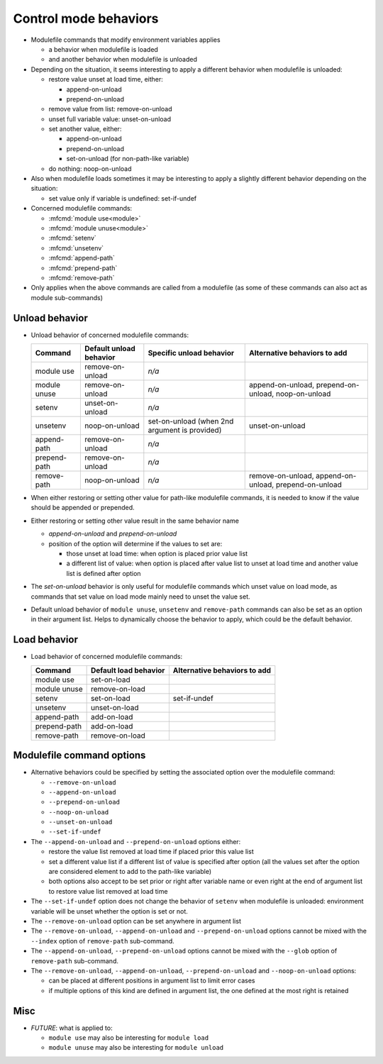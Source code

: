 .. _control-mode-behaviors:

Control mode behaviors
======================

- Modulefile commands that modify environment variables applies

  - a behavior when modulefile is loaded
  - and another behavior when modulefile is unloaded

- Depending on the situation, it seems interesting to apply a different
  behavior when modulefile is unloaded:

  - restore value unset at load time, either:

    - append-on-unload
    - prepend-on-unload

  - remove value from list: remove-on-unload
  - unset full variable value: unset-on-unload
  - set another value, either:

    - append-on-unload
    - prepend-on-unload
    - set-on-unload (for non-path-like variable)

  - do nothing: noop-on-unload

- Also when modulefile loads sometimes it may be interesting to apply a
  slightly different behavior depending on the situation:

  - set value only if variable is undefined: set-if-undef

- Concerned modulefile commands:

  - :mfcmd:`module use<module>`
  - :mfcmd:`module unuse<module>`
  - :mfcmd:`setenv`
  - :mfcmd:`unsetenv`
  - :mfcmd:`append-path`
  - :mfcmd:`prepend-path`
  - :mfcmd:`remove-path`

- Only applies when the above commands are called from a modulefile (as some
  of these commands can also act as module sub-commands)

Unload behavior
---------------

- Unload behavior of concerned modulefile commands:

  +--------------+-------------------------+--------------------------+-----------------------+
  | Command      | Default unload behavior | Specific unload behavior | Alternative behaviors |
  |              |                         |                          | to add                |
  +==============+=========================+==========================+=======================+
  | module use   | remove-on-unload        | *n/a*                    |                       |
  +--------------+-------------------------+--------------------------+-----------------------+
  | module unuse | remove-on-unload        | *n/a*                    | append-on-unload,     |
  |              |                         |                          | prepend-on-unload,    |
  |              |                         |                          | noop-on-unload        |
  +--------------+-------------------------+--------------------------+-----------------------+
  | setenv       | unset-on-unload         | *n/a*                    |                       |
  +--------------+-------------------------+--------------------------+-----------------------+
  | unsetenv     | noop-on-unload          | set-on-unload (when 2nd  | unset-on-unload       |
  |              |                         | argument is provided)    |                       |
  +--------------+-------------------------+--------------------------+-----------------------+
  | append-path  | remove-on-unload        | *n/a*                    |                       |
  +--------------+-------------------------+--------------------------+-----------------------+
  | prepend-path | remove-on-unload        | *n/a*                    |                       |
  +--------------+-------------------------+--------------------------+-----------------------+
  | remove-path  | noop-on-unload          | *n/a*                    | remove-on-unload,     |
  |              |                         |                          | append-on-unload,     |
  |              |                         |                          | prepend-on-unload     |
  +--------------+-------------------------+--------------------------+-----------------------+

- When either restoring or setting other value for path-like modulefile
  commands, it is needed to know if the value should be appended or prepended.

- Either restoring or setting other value result in the same behavior name

  - *append-on-unload* and *prepend-on-unload*
  - position of the option will determine if the values to set are:

    - those unset at load time: when option is placed prior value list
    - a different list of value: when option is placed after value list to
      unset at load time and another value list is defined after option

- The *set-on-unload* behavior is only useful for modulefile commands which
  unset value on load mode, as commands that set value on load mode mainly
  need to unset the value set.

- Default unload behavior of ``module unuse``, ``unsetenv`` and
  ``remove-path`` commands can also be set as an option in their argument
  list. Helps to dynamically choose the behavior to apply, which could be the
  default behavior.

Load behavior
-------------

- Load behavior of concerned modulefile commands:

  +--------------+-----------------------+-----------------------+
  | Command      | Default load behavior | Alternative behaviors |
  |              |                       | to add                |
  +==============+=======================+=======================+
  | module use   | set-on-load           |                       |
  +--------------+-----------------------+-----------------------+
  | module unuse | remove-on-load        |                       |
  +--------------+-----------------------+-----------------------+
  | setenv       | set-on-load           | set-if-undef          |
  +--------------+-----------------------+-----------------------+
  | unsetenv     | unset-on-load         |                       |
  +--------------+-----------------------+-----------------------+
  | append-path  | add-on-load           |                       |
  +--------------+-----------------------+-----------------------+
  | prepend-path | add-on-load           |                       |
  +--------------+-----------------------+-----------------------+
  | remove-path  | remove-on-load        |                       |
  +--------------+-----------------------+-----------------------+

Modulefile command options
--------------------------

- Alternative behaviors could be specified by setting the associated option
  over the modulefile command:

  - ``--remove-on-unload``
  - ``--append-on-unload``
  - ``--prepend-on-unload``
  - ``--noop-on-unload``
  - ``--unset-on-unload``
  - ``--set-if-undef``

- The ``--append-on-unload`` and ``--prepend-on-unload`` options either:

  - restore the value list removed at load time if placed prior this value
    list
  - set a different value list if a different list of value is specified
    after option (all the values set after the option are considered element
    to add to the path-like variable)
  - both options also accept to be set prior or right after variable name or
    even right at the end of argument list to restore value list removed at
    load time

- The ``--set-if-undef`` option does not change the behavior of ``setenv``
  when modulefile is unloaded: environment variable will be unset whether the
  option is set or not.

- The ``--remove-on-unload`` option can be set anywhere in argument list

- The ``--remove-on-unload``, ``--append-on-unload`` and
  ``--prepend-on-unload`` options cannot be mixed with the ``--index`` option
  of ``remove-path`` sub-command.

- The ``--append-on-unload``, ``--prepend-on-unload``  options cannot be
  mixed with the ``--glob`` option of ``remove-path`` sub-command.

- The ``--remove-on-unload``, ``--append-on-unload``, ``--prepend-on-unload``
  and ``--noop-on-unload`` options:

  - can be placed at different positions in argument list to limit error
    cases
  - if multiple options of this kind are defined in argument list, the one
    defined at the most right is retained

Misc
----

- *FUTURE*: what is applied to:

  - ``module use`` may also be interesting for ``module load``
  - ``module unuse`` may also be interesting for ``module unload``

.. vim:set tabstop=2 shiftwidth=2 expandtab autoindent:
